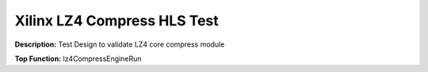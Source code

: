 Xilinx LZ4 Compress HLS Test
============================

**Description:** Test Design to validate LZ4 core compress module

**Top Function:** lz4CompressEngineRun


